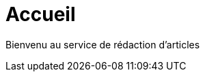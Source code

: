 = Accueil
:awestruct-layout: default
:imagesdir: images
:doctype: article
:icons:
:iconsdir: ./images/icons

Bienvenu au service de rédaction d'articles